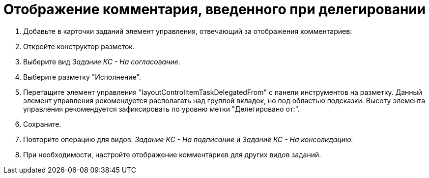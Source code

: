 = Отображение комментария, введенного при делегировании

. Добавьте в карточки заданий элемент управления, отвечающий за отображения комментариев:
. Откройте конструктор разметок.
. Выберите вид _Задание КС - На согласование_.
. Выберите разметку "Исполнение".
. Перетащите элемент управления "layoutControlItemTaskDelegatedFrom" с панели инструментов на разметку. Данный элемент управления рекомендуется располагать над группой вкладок, но под областью подсказки. Высоту элемента управления рекомендуется зафиксировать по уровню метки "Делегировано от:".
. Сохраните.
. Повторите операцию для видов: _Задание КС - На подписание_ и _Задание КС - На консолидацию._
. При необходимости, настройте отображение комментариев для других видов заданий.